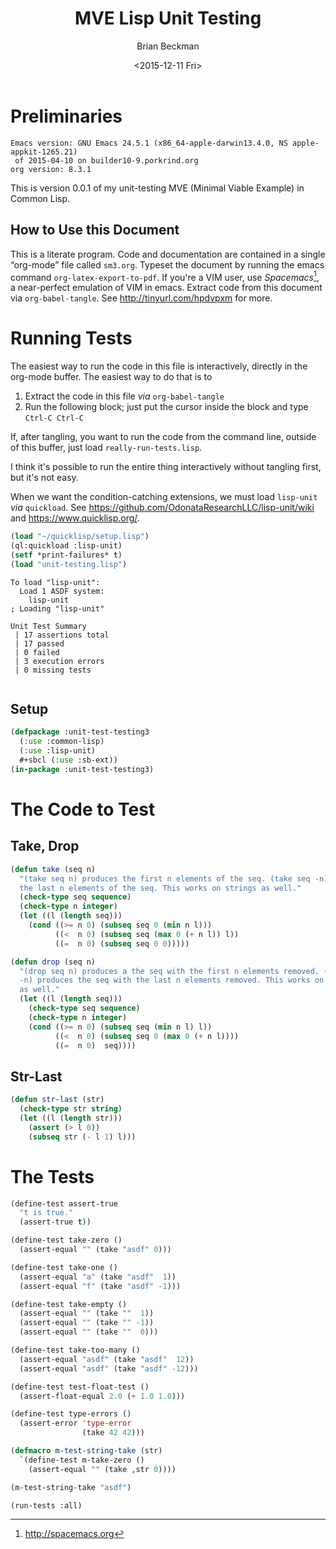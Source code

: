 #+TITLE: MVE Lisp Unit Testing
#+DATE: <2015-12-11 Fri>
#+AUTHOR: Brian Beckman
#+EMAIL: bbeckman@amazon.com
#+OPTIONS: ':t *:t -:t ::t <:t H:3 \n:nil ^:t arch:headline
#+OPTIONS: author:t c:nil creator:comment d:(not LOGBOOK) date:t e:t
#+OPTIONS: email:nil f:t inline:t num:t p:nil pri:nil stat:t tags:t
#+OPTIONS: tasks:t tex:t timestamp:t toc:t todo:t |:t
#+CREATOR: Emacs 24.3.1 (Org mode 8.0.7)
#+DESCRIPTION:
#+EXCLUDE_TAGS: noexport
#+KEYWORDS:
#+LANGUAGE: en
#+SELECT_TAGS: export
#+LaTeX_CLASS_OPTIONS: [10pt,oneside,x11names]
#+LaTeX_HEADER: \usepackage{geometry}
#+LaTeX_HEADER: \usepackage{palatino}
#+LaTeX_HEADER: \usepackage{siunitx}
#+LaTeX_HEADER: \usepackage{braket}
#+LaTeX_HEADER: \usepackage[euler-digits,euler-hat-accent]{eulervm}
#+OPTIONS: toc:2

* Preliminaries

#+BEGIN_SRC emacs-lisp :results output :exports results :tangle no
  (princ (concat (format "Emacs version: %s\n" (emacs-version))
                 (format "org version: %s\n" (org-version))))
  (setq org-confirm-babel-evaluate nil)
  (org-babel-map-src-blocks nil (org-babel-remove-result))
#+END_SRC

#+RESULTS:
: Emacs version: GNU Emacs 24.5.1 (x86_64-apple-darwin13.4.0, NS apple-appkit-1265.21)
:  of 2015-04-10 on builder10-9.porkrind.org
: org version: 8.3.1

  This is version 0.0.1 of my unit-testing MVE (Minimal Viable Example) in
  Common Lisp.

** How to Use this Document

   This is a literate program. Code and documentation are contained in a single
   "org-mode" file called =sm3.org=. Typeset the document by running the emacs
   command =org-latex-export-to-pdf=. If you're a VIM user, use
   /Spacemacs/[fn:spac], a near-perfect emulation of VIM in emacs. Extract code
   from this document via =org-babel-tangle=.  See http://tinyurl.com/hpdvpxm
   for more.

[fn:spac] http://spacemacs.org

* Running Tests

  The easiest way to run the code in this file is interactively, directly in the
  org-mode buffer. The easiest way to do that is to

  1. Extract the code in this file /via/ =org-babel-tangle=
  2. Run the following block; just put the cursor inside the block and type
     =Ctrl-C Ctrl-C=

  If, after tangling, you want to run the code from the command line, outside of
  this buffer, just load =really-run-tests.lisp=.

  I think it's possible to run the entire thing interactively without tangling
  first, but it's not easy.

  When we want the condition-catching extensions, we must load =lisp-unit= /via/
  =quickload=. See https://github.com/OdonataResearchLLC/lisp-unit/wiki and
  https://www.quicklisp.org/.

#+BEGIN_SRC lisp :results output :exports both :tangle really-run-tests.lisp
  (load "~/quicklisp/setup.lisp")
  (ql:quickload :lisp-unit)
  (setf *print-failures* t)
  (load "unit-testing.lisp")
#+END_SRC

#+RESULTS:
#+begin_example
To load "lisp-unit":
  Load 1 ASDF system:
    lisp-unit
; Loading "lisp-unit"

Unit Test Summary
 | 17 assertions total
 | 17 passed
 | 0 failed
 | 3 execution errors
 | 0 missing tests

#+end_example

** Setup

#+BEGIN_SRC lisp :results none :exports both :tangle yes
  (defpackage :unit-test-testing3
    (:use :common-lisp)
    (:use :lisp-unit)
    #+sbcl (:use :sb-ext))
  (in-package :unit-test-testing3)
#+END_SRC

* The Code to Test
** Take, Drop

#+BEGIN_SRC lisp :results none :exports both :tangle yes
  (defun take (seq n)
    "(take seq n) produces the first n elements of the seq. (take seq -n) produces
    the last n elements of the seq. This works on strings as well."
    (check-type seq sequence)
    (check-type n integer)
    (let ((l (length seq)))
      (cond ((>= n 0) (subseq seq 0 (min n l)))
            ((<  n 0) (subseq seq (max 0 (+ n l)) l))
            ((=  n 0) (subseq seq 0 0)))))

  (defun drop (seq n)
    "(drop seq n) produces a the seq with the first n elements removed. (drop seq
    -n) produces the seq with the last n elements removed. This works on strings
    as well."
    (let ((l (length seq)))
      (check-type seq sequence)
      (check-type n integer)
      (cond ((>= n 0) (subseq seq (min n l) l))
            ((<  n 0) (subseq seq 0 (max 0 (+ n l))))
            ((=  n 0)  seq))))
#+END_SRC

** Str-Last

#+BEGIN_SRC lisp :results none :exports both :tangle yes
  (defun str-last (str)
    (check-type str string)
    (let ((l (length str)))
      (assert (> l 0))
      (subseq str (- l 1) l)))
#+END_SRC

* The Tests

#+BEGIN_SRC lisp :results none :exports both :tangle yes
  (define-test assert-true
    "t is true."
    (assert-true t))

  (define-test take-zero ()
    (assert-equal "" (take "asdf" 0)))

  (define-test take-one ()
    (assert-equal "a" (take "asdf"  1))
    (assert-equal "f" (take "asdf" -1)))

  (define-test take-empty ()
    (assert-equal "" (take ""  1))
    (assert-equal "" (take "" -1))
    (assert-equal "" (take ""  0)))

  (define-test take-too-many ()
    (assert-equal "asdf" (take "asdf"  12))
    (assert-equal "asdf" (take "asdf" -12)))

  (define-test test-float-test ()
    (assert-float-equal 2.0 (+ 1.0 1.0)))

  (define-test type-errors ()
    (assert-error 'type-error
                  (take 42 42)))

  (defmacro m-test-string-take (str)
    `(define-test m-take-zero ()
      (assert-equal "" (take ,str 0))))

  (m-test-string-take "asdf")
#+END_SRC

#+BEGIN_SRC lisp :results none :exports both :tangle yes
  (run-tests :all)
#+END_SRC
